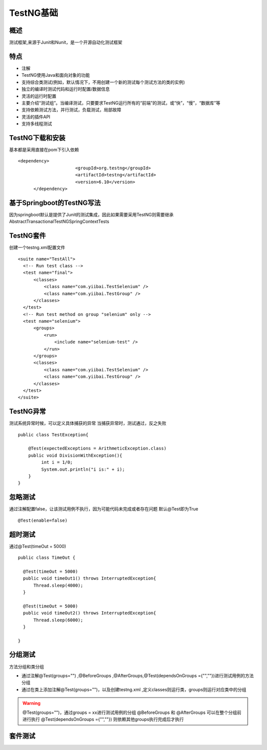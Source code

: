 TestNG基础
===============================

概述
~~~~~~~~~~~~~~~~~~~
测试框架,来源于Junit和Nunit，是一个开源自动化测试框架


特点
~~~~~~~~~~~~~~~~~~~

* 注解
* TestNG使用Java和面向对象的功能
* 支持综合类测试(例如，默认情况下，不用创建一个新的测试每个测试方法的类的实例)
* 独立的编译时测试代码和运行时配置/数据信息
* 灵活的运行时配置
* 主要介绍“测试组”。当编译测试，只要要求TestNG运行所有的“前端”的测试，或“快”，“慢”，“数据库”等
* 支持依赖测试方法，并行测试，负载测试，局部故障
* 灵活的插件API
* 支持多线程测试


TestNG下载和安装
~~~~~~~~~~~~~~~~~~~~~~~~~~~~~~~

基本都是采用直接在pom下引入依赖

::

  <dependency>
			<groupId>org.testng</groupId>
			<artifactId>testng</artifactId>
			<version>6.10</version>
	</dependency>


基于Springboot的TestNG写法
~~~~~~~~~~~~~~~~~~~~~~~~~~~~~~~

因为springboot默认是提供了Junit的测试集成，因此如果需要采用TestNG则需要继承AbstractTransactionalTestNGSpringContextTests


TestNG套件
~~~~~~~~~~~~~~~~~~~~~~~~~~~~~~

创建一个testng.xml配置文件

::

  <suite name="TestAll">
    <!-- Run test class -->
    <test name="final">
        <classes>
            <class name="com.yiibai.TestSelenium" />
            <class name="com.yiibai.TestGroup" />
        </classes>
    </test>
    <!-- Run test method on group "selenium" only -->
    <test name="selenium">
        <groups>
            <run>
                <include name="selenium-test" />
            </run>
        </groups>
        <classes>
            <class name="com.yiibai.TestSelenium" />
            <class name="com.yiibai.TestGroup" />
        </classes>
    </test>
  </suite>


TestNG异常
~~~~~~~~~~~~~~~~~~~~~~~~~~~~~

测试系统异常时候，可以定义具体捕获的异常
当捕获异常时，测试通过，反之失败

::

  public class TestException{

      @Test(expectedExceptions = ArithmeticException.class)
      public void DivisionWithException(){
           int i = 1/0;
           System.out.println("i is:" + i);
      }
  }

忽略测试
~~~~~~~~~~~~~~~~~~~~~~~~~~~~~~~~

通过注解配置false，让该测试用例不执行，因为可能代码未完成或者存在问题
默认@Test即为True

::

  @Test(enable=false)


超时测试
~~~~~~~~~~~~~~~~~~~~~~~~~~~~~~~~~
通过@Test(timeOut = 5000)
::

  public class TimeOut {

    @Test(timeOut = 5000)
    public void timeOut1() throws InterruptedException{
        Thread.sleep(4000);
    }

    @Test(timeOut = 5000)
    public void timeOut2() throws InterruptedException{
        Thread.sleep(6000);
    }

  }

分组测试
~~~~~~~~~~~~~~~~~~~~~~~~~~~~~~~~~~
方法分组和类分组

* 通过注解@Test(groups="") ,@BeforeGroups ,@AfterGroups,@Test(dependsOnGroups ={"",""})进行测试用例的方法分组
* 通过在类上添加注解@Test(groups="")，以及创建testng.xml ,定义classes则运行类，groups则运行对应类中的分组

.. warning::
  @Test(groups="")，通过groups = xx进行测试用例的分组
  @BeforeGroups 和 @AfterGroups 可以在整个分组前进行执行
  @Test(dependsOnGroups ={"",""}) 则依赖其他groups执行完成后才执行


套件测试
~~~~~~~~~~~~~~~~~~~~~~~~~~~~~~~~~~
